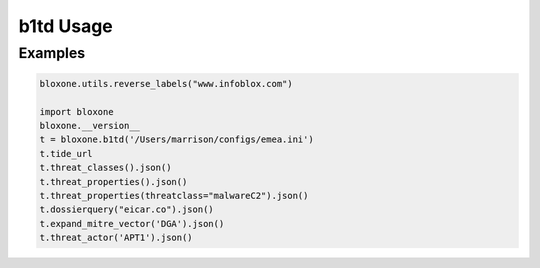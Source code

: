 ==========
b1td Usage
==========

Examples
--------

.. todo::
    These examples are placeholders, useful, but actual example set here is on 
    the todo.

.. code-block:: python

    bloxone.utils.reverse_labels("www.infoblox.com")

    import bloxone
    bloxone.__version__
    t = bloxone.b1td('/Users/marrison/configs/emea.ini')
    t.tide_url
    t.threat_classes().json()
    t.threat_properties().json()
    t.threat_properties(threatclass="malwareC2").json()
    t.dossierquery("eicar.co").json()
    t.expand_mitre_vector('DGA').json()
    t.threat_actor('APT1').json()
